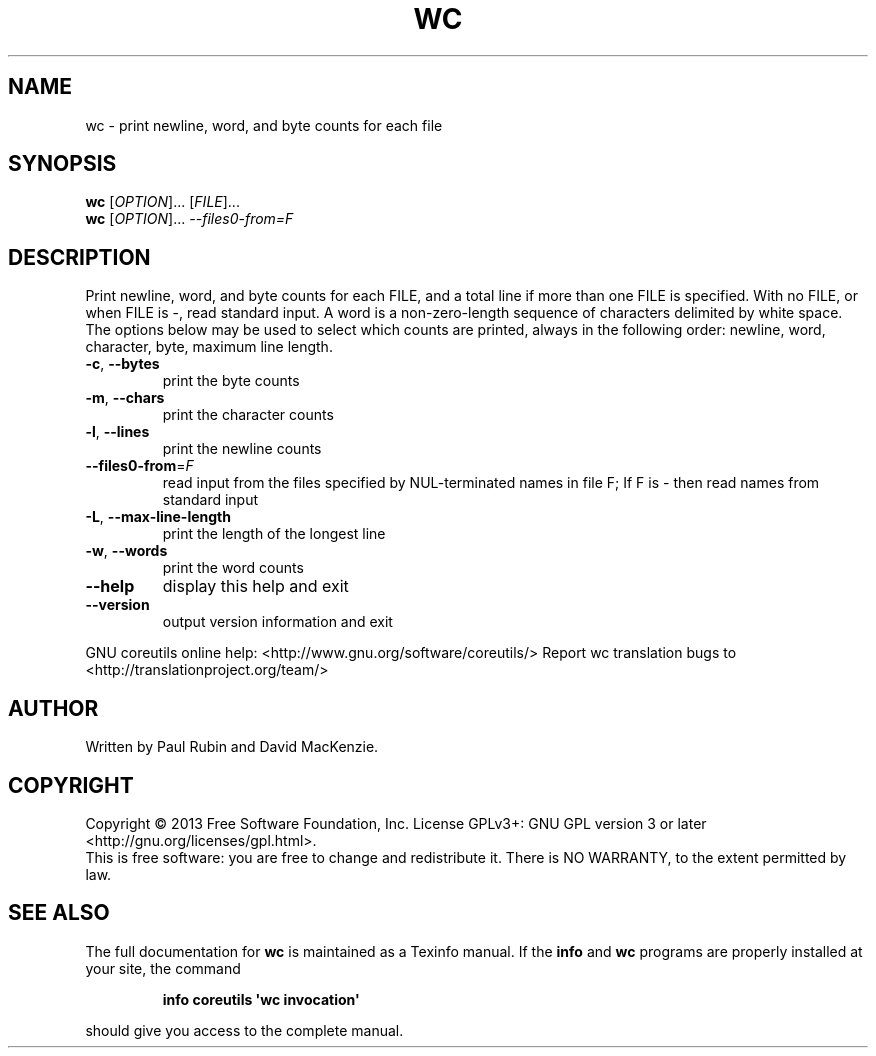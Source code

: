 .\" DO NOT MODIFY THIS FILE!  It was generated by help2man 1.43.3.
.TH WC "1" "January 2014" "GNU coreutils UNKNOWN" "User Commands"
.SH NAME
wc \- print newline, word, and byte counts for each file
.SH SYNOPSIS
.B wc
[\fIOPTION\fR]... [\fIFILE\fR]...
.br
.B wc
[\fIOPTION\fR]... \fI--files0-from=F\fR
.SH DESCRIPTION
.\" Add any additional description here
.PP
Print newline, word, and byte counts for each FILE, and a total line if
more than one FILE is specified.  With no FILE, or when FILE is \-,
read standard input.  A word is a non\-zero\-length sequence of characters
delimited by white space.
The options below may be used to select which counts are printed, always in
the following order: newline, word, character, byte, maximum line length.
.TP
\fB\-c\fR, \fB\-\-bytes\fR
print the byte counts
.TP
\fB\-m\fR, \fB\-\-chars\fR
print the character counts
.TP
\fB\-l\fR, \fB\-\-lines\fR
print the newline counts
.TP
\fB\-\-files0\-from\fR=\fIF\fR
read input from the files specified by
NUL\-terminated names in file F;
If F is \- then read names from standard input
.TP
\fB\-L\fR, \fB\-\-max\-line\-length\fR
print the length of the longest line
.TP
\fB\-w\fR, \fB\-\-words\fR
print the word counts
.TP
\fB\-\-help\fR
display this help and exit
.TP
\fB\-\-version\fR
output version information and exit
.PP
GNU coreutils online help: <http://www.gnu.org/software/coreutils/>
Report wc translation bugs to <http://translationproject.org/team/>
.SH AUTHOR
Written by Paul Rubin and David MacKenzie.
.SH COPYRIGHT
Copyright \(co 2013 Free Software Foundation, Inc.
License GPLv3+: GNU GPL version 3 or later <http://gnu.org/licenses/gpl.html>.
.br
This is free software: you are free to change and redistribute it.
There is NO WARRANTY, to the extent permitted by law.
.SH "SEE ALSO"
The full documentation for
.B wc
is maintained as a Texinfo manual.  If the
.B info
and
.B wc
programs are properly installed at your site, the command
.IP
.B info coreutils \(aqwc invocation\(aq
.PP
should give you access to the complete manual.
